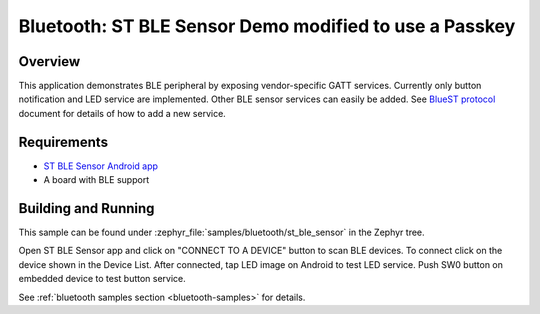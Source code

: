 .. _bluetooth-st_ble_sensor:

Bluetooth: ST BLE Sensor Demo modified to use a Passkey
#######################################################

Overview
********

This application demonstrates BLE peripheral by exposing vendor-specific
GATT services. Currently only button notification and LED service are
implemented. Other BLE sensor services can easily be added.
See `BlueST protocol`_ document for details of how to add a new service.

Requirements
************

* `ST BLE Sensor Android app`_
* A board with BLE support

Building and Running
********************

This sample can be found under :zephyr_file:`samples/bluetooth/st_ble_sensor` in the
Zephyr tree.

Open ST BLE Sensor app and click on "CONNECT TO A DEVICE" button to scan BLE devices.
To connect click on the device shown in the Device List.
After connected, tap LED image on Android to test LED service.
Push SW0 button on embedded device to test button service.

See :ref:`bluetooth samples section <bluetooth-samples>` for details.

.. _ST BLE Sensor Android app:
    https://play.google.com/store/apps/details?id=com.st.bluems

.. _BlueST protocol:
    https://www.st.com/resource/en/user_manual/dm00550659.pdf

